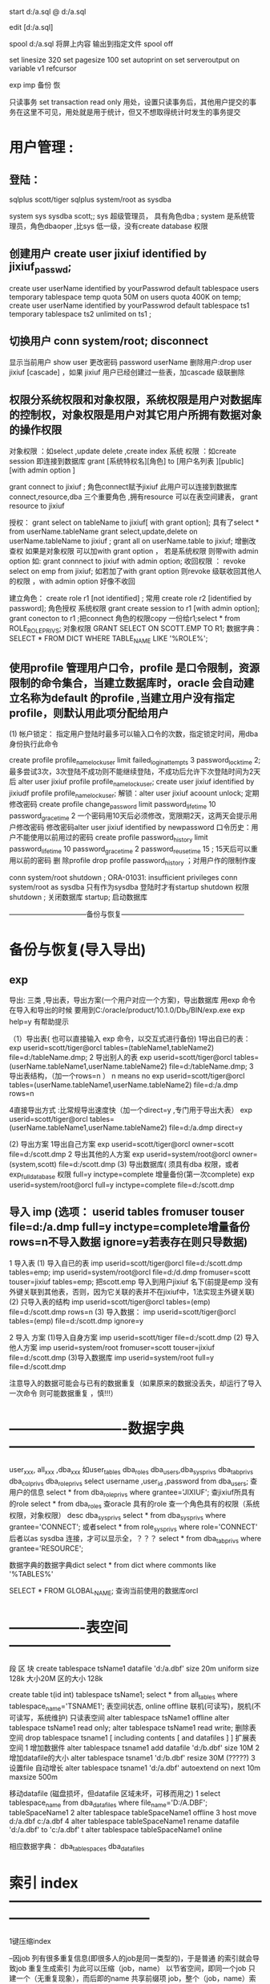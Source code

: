 start d:/a.sql
@    d:/a.sql

edit [d:/a.sql]

spool d:/a.sql 将屏上内容 输出到指定文件
spool off


set linesize 320
set pagesize 100
set autoprint on
set serveroutput on
variable v1 refcursor 

exp imp 备份 恢


只读事务
 set transaction read only
 用处，设置只读事务后，其他用户提交的事务在这里不可见，用处就是用于统计，但又不想取得统计时发生的事务提交

* 用户管理 :
**    登陆：
    sqlplus scott/tiger
    sqlplus system/root as sysdba

system sys sysdba scott;; sys 超级管理员， 具有角色dba ; system 是系统管理员，角色dbaoper ,比sys 低一级，没有create database 权限

** 创建用户 create user jixiuf identified by jixiuf_passwd;
create user userName identified by yourPasswrod default tablespace users temporary tablespace temp quota 50M on users  quota 400K on temp;
create user userName identified by yourPasswrod default tablespace ts1  temporary tablespace ts2  unlimited on ts1 ;

** 切换用户 conn system/root;  disconnect
显示当前用户 show user
更改密码 password userName
删除用户:drop   user jixiuf [cascade] ，如果 jixiuf 用户已经创建过一些表，加cascade 级联删除

** 权限分系统权限和对象权限，系统权限是用户对数据库的控制权，对象权限是用户对其它用户所拥有数据对象的操作权限
对象权限 ：如select ,update delete ,create index
系统 权限 ：如create session 即连接到数据库
grant [系统特权名][角色]  to [用户名列表 ][public] [with admin option ]


grant connect to jixiuf ; 角色connect赋予jixiuf  此用户可以连接到数据库 connect,resource,dba 三个重要角色 ,拥有resource 可以在表空间建表， grant resource to jixiuf

授权：
grant select on tableName to jixiuf[ with grant option];  具有了select * from userName.tableName 
grant select,update,delete on userName.tableName to jixiuf ;
grant all on userName.table to jixiuf; 增删改查权
如果是对象权限 可以加with grant option ，
若是系统权限  则带with admin option 如:
grant connnect to jixiuf with admin option;
收回权限 ：
revoke  select on emp from jixiuf;
如若加了with grant option 则revoke 级联收回其他人的权限 ，with admin option 好像不收回

建立角色：
    create role r1 [not identified] ;  常用
    create role r2 [identified by password];
角色授权
     系统权限
        grant create session to r1 [with admin option];
        grant conecton to r1 ;把connect 角色的权限copy 一份给r1;select * from  ROLE_ROLE_PRIVS;
    对象权限
        GRANT SELECT ON SCOTT.EMP TO R1;
数据字典：        SELECT * FROM DICT WHERE TABLE_NAME LIKE '%ROLE%';

     

 
** 使用profile 管理用户口令，profile 是口令限制，资源限制的命令集合，当建立数据库时，oracle 会自动建立名称为default 的profile ,当建立用户没有指定profile，则默认用此项分配给用户
  (1) 帐户锁定：
  指定用户登陆时最多可以输入口令的次数，指定锁定时间，用dba 身份执行此命令

  create profile profile_name_lock_user limit failed_login_attempts 3 password_lock_time 2;
  最多尝试3次，3次登陆不成功则不能继续登陆，不成功后允许下次登陆时间为2天后
  alter user jixiuf profile  profile_name_lock_user;
  create user jixiuf identified by jixiudf profile profile_name_lock_user;
  解锁：alter user jixiuf acoount unlock;
  定期修改密码
  create profile change_password limit password_life_time 10 password_grace_time 2
  一个密码用10天后必须修改，宽限期2天，这两天会提示用户修改密码
修改密码alter user jixiuf identified by newpassword 
  口令历史：用户不能使用以前用过的密码
  create profile password_history limit password_life_time 10 password_grace_time 2 password_reuse_time 15 ; 15天后可以重用以前的密码
  删 除profile
  drop profile password_history ；对用户作的限制作废

  conn system/root
  shutdown ;
      ORA-01031: insufficient privileges
conn system/root as sysdba 只有作为sysdba 登陆时才有startup shutdown  权限
shutdown ; 关闭数据库
startup; 启动数据库

 ---------------------------------备份与恢复-----------------------------------------------------
* 备份与恢复(导入导出)
** exp  
    导出: 三类 ,导出表，导出方案(一个用户对应一个方案)，导出数据库 用exp 命令
    在导入和导出的时候 要用到C:/oracle/product/10.1.0/Db_1/BIN/exp.exe
    exp help=y 有帮助提示
   
    （1）导出表( 也可以直接输入 exp 命令，以交互式进行备份)
         1导出自已的表：
             exp userid=scott/tiger@orcl  tables=(tableName1,tableName2) file=d:/tableName.dmp;
         2 导出别人的表
              exp userid=scott/tiger@orcl  tables=(userName.tableName1,userName.tableName2) file=d:/tableName.dmp;
         3 导出表结构，（加一个rows=n  ） n means no
              exp userid=scott/tiger@orcl  tables=(userName.tableName1,userName.tableName2) file=d:/a.dmp rows=n

         4直接导出方式 :比常规导出速度快（加一个direct=y ,专门用于导出大表）
              exp userid=scott/tiger@orcl  tables=(userName.tableName1,userName.tableName2) file=d:/a.dmp direct=y


    (2) 导出方案
        1导出自己方案
                exp userid=scott/tiger@orcl owner=scott file=d:/scott.dmp
        2 导出其他的人方案
                exp userid=system/root@orcl owner=(system,scott) file=d:/scott.dmp
    (3) 导出数据库( 须具有dba 权限，或者exp_full_database 权限  full=y inctype=complete 增量备份(第一次complete)
                exp userid=system/root@orcl  full=y inctype=complete file=d:/scott.dmp
       



**    导入 imp  (选项： userid tables fromuser touser file=d:/a.dmp full=y inctype=complete增量备份  rows=n不导入数据  ignore=y若表存在则只导数据)
    1 导入表
         (1) 导入自已的表
               imp userid=scott/tiger@orcl file=d:/scott.dmp tables=emp;
               imp  userid=system/root@orcl file=d:/d.dmp fromuser=scott touser=jixiuf tables=emp;
            把scott.emp 导入到用户jixiuf 名下(前提是emp 没有外键关联到其他表，否则，因为它关联的表并不在jixiuf中，1法实现主外键关联)
        (2) 只导入表的结构
             imp userid=scott/tiger@orcl tables=(emp) file=d:/scott.dmp rows=n
         (3) 导入数据：
             imp userid=scott/tiger@orcl tables=(emp) file=d:/scott.dmp  ignore=y

     2 导入 方案
        (1)导入自身方案
            imp userid=scott/tiger  file=d:/scott.dmp
        (2) 导入他人方案
             imp userid=system/root fromuser=scott touser=jixiuf  file=d:/scott.dmp
        (3)导入数据库
             imp userid=system/root full=y file=d:/scott.dmp
         
             
             注意导入的数据可能会与已有的数据重复（如果原来的数据没丢失，却运行了导入一次命令 则可能数据重复 ，慎!!!）
* -------------------------数据字典-----------------------------------------------------
user_xxx, all_xxx ,dba_xxx 如user_tables  dba_roles
dba_users,dba_sys_privs dba_tab_privs dba_col_privs dba_role_privs
select username ,user_id ,password from dba_users; 查用户的信息
select * from dba_role_privs where grantee='JIXIUF'; 查jixiuf所具有的role
select * from dba_roles 查oracle 具有的role
查一个角色具有的权限（系统权限，对象权限）
desc dba_sys_privs
  select * from dba_sys_privs where grantee='CONNECT'; 或者select * from  role_sys_privs where role='CONNECT'  后者以as sysdba 连接，才可以显示全，？？？
  select * from dba_tab_privs where grantee='RESOURCE';

  数据字典的数据字典dict
select * from dict where commonts like '%TABLES%'


SELECT * FROM GLOBAL_NAME; 查询当前使用的数据库orcl

* ----------------表空间-----------------------------------
段 区 块
create tablespace tsName1 datafile 'd:/a.dbf' size 20m uniform  size 128k  大小20M  区的大小 128k

create table t(id int) tablespace tsName1;
select * from all_tables where tablespace_name='TSNAME1';
表空间状态, online offline 联机(可读写)，脱机(不可读写，系统维护) 只读表空间
alter tablespace tsName1 offline
alter tablespace tsName1  read only;
alter tablespace tsName1  read write;
删除表空间
drop tablespace tsname1 [ including contents [  and datafiles ] ]
扩展表空间
  1 增加数据件
    alter tablespace tsname1 add datafile 'd:/b.dbf' size 10M
  2  增加datafile的大小
    alter tablespace tsname1   'd:/b.dbf' resize 30M (?????)
  3  设置file 自动增长
alter tablespace tsname1  'd:/a.dbf' autoextend on next 10m maxsize 500m
  
移动datafile  (磁盘损坏，但datafile 区域未坏，可移而用之)
    1 select tablespace_name from dba_data_files where file_name='D:/A.DBF';
            tableSpaceName1
    2 alter tablespace tableSpaceName1 offline
    3 host move d:/a.dbf c:/a.dbf
    4 alter tablespace tableSpaceName1 rename datafile 'd:/a.dbf' to 'c:/a.dbf'
    t alter tablespace tableSpaceName1 online

    相应数据字典：
    dba_tablespaces  dba_data_files

* 索引 index ------------------------------------------------------------------------------------
 
1键压缩index
 
--因job 列有很多重复信息(即很多人的job是同一类型的)，于是普通 的索引就会导致job 重复生成索引
为此可以压缩（job，name） 以节省空间，即同一个job 只建一个（无重复现象），而后即的name 共享前缀项 job，整个（job，name）索引可以节省 compress 表示压缩，而1表示压缩（job,name）第一项，即job项
create index idxemp on emp(job,ename) compress 1 ;

2 分区索引（索引存储在不同的分区）
     据表是否分区，分为
   2.1 本地索引 (本地前缀索引，本地无前缀索引)
    2.2全局索引(基于整个表建索引)


簇cluster--------------------------------------------------------------------
 
有公共列的两个或多个表的集合（存储两个表的重复列）减少io节省空间，插入数据慢
簇表中的数据存储在公共数据块中(如有主外键关系的表)
簇键：簇中的唯一标识符，用于获取行
先建簇，后建组成簇的表
-- 公共字段可以不只一个
create cluster class_cluster (classNo number) tablespace users;
为簇建索引
create index cluster_index_class on cluster class_cluster;
--表示classes 表的classNo_字段存储到class_cluster 中
create table classes (classNo_ number ,className varchar2(22)) cluster class_cluster(classNo_);
create table student (studentName varchar2(22),studentNo number, classNo number) cluster class_cluster (classNo);

以上两个表的classNo classNo_ 其实都是class_cluster 的


 ---------------------------------------------------------------------------------------------
添加字段
alter table student add (desc_ varchar2(20));

 修改字段长度:
 alter table student modify (description_ varchar2(300));

 删 除一个字段
 alter table student drop column col_name;

 修改表名 ;
 rename studnt to stu;

 修改日期格式
 alter session set nls_date_format='yyyy-mm-dd';

 添加 空值
 insert into stud values (1,null);

 更新
 update student set sex='nu',name=''  where xh='';
 删 除
 delete from student
 drop table student
 truncate table student ,不写日志
 alter table emp add constraint pk_p1 primary key (id);
 alter table emp drop constraint pk_p1 ;
 
回滚
savepoint a;
delete from studnet ;
rollback to a;

字符合并两个竖线
select '姓名：'||name from emp;

字符函数
lower() upper() substr(str,pos,len) replace(str,oldStr,newStr)
     null-->default 如果comm 为null 则以0为默认值
     select nvl(comm,0) from emp;  

日期函数 ：
select current_date,sysdate from dual;
select * from emp where sysdate>add_months(hiredate,8) 查八个月以前的员工入职的
select sysdate-hiredate as 入职天数 from emp;
当月 最后一天
select hiredate,last_day(hiredate) from emp;
select to_char(hiredate,'yyyy-mm-dd hh24:mi:ss') from emp;   
update emp set hiredate=to_date('1988-09-09', 'yyyy-mm-dd');

当前使用的数据库名：
select sys_context('USERENV','db_name') FROM DUAL;
当前使用的语言
select sys_context('USERENV','language') from dual;
select sys_context('USERENV','session_user') from dual;
select sys_context('USERENV','current_schema') from dual;
   
-----------------------------------------------------------------------------------------



*  ------------------------------ps/sql-----------------------------------------------

procedure ---------------------------------------------------------------------------
可以用desc 查一个procedure
desc sp_pro1;
可以在procedure 中使用return ，结束此procedure
user_source 表中有更详细的信息
select text from user_source where name='SP_PRO1';


pl/sql 以块为单位
-----------------------------
--注意，procedure 的名称是sp_pro1 如果有参数，则声明 如同
--create  or replace procedure sp_pro1(name varchar2) is
--无参数时加上括号好像编译不通过
create  or replace procedure sp_pro1 is
--此处不需要 declare 关键字
   v_var_name varchar2(255); 
begin
   insert into scott.t values (1);
end ;
--注意end 后的分号
/
--输入斜杠完成

--调用 call sp_pro1() ;或者 exec sp_pro1()

------------------------------------
set serveroutput on
begin
  dbms_output.put_line('hello');
end;
/
----------------------------------
块

set serveroutput on
declare
       v_ename varchar2(5);
       v_empno varchar2(5);
begin
       select ename, empno into v_ename ,v_empno from emp where empno=&no;
       dbms_output.put_line('对应的'||v_empno||'的 用户名：'|| v_ename);

exception
      when
           no_data_found
      then
           dbms_output.put_line('对应数据未找到');
   
end;
/
------------------------------------------------------------
可以在一个procedure 中调用另一个procedure 如:
procedure sp_getSal(p_ename in  varchar2,p_returnSal out  number) is
 begin
    select sal into p_returnSal from emp where ename=p_ename;
 end;



  create or replace procedure call_sp_getSal is
  v_ename emp.ename%type:='SCOTT';
 v_returnSal emp.sal%type;
 BEGIN
 --此处调用了sp_getSal过程
 sp_getSal(v_ename,v_returnSal);
   dbms_output.put_line(v_returnSal);
   end;
   /
 

   call call_sp_getSal();
-------------java 调procedure-----------------

--据用户名去修改工资
create or replace procedure sp_updateSalDependOnEname(p_ename varchar2,p_newSal number) is
begin
    update emp set sal=p_newSal where ename=p_ename;
end;
/

import java.sql.CallableStatement;
import java.sql.Connection;
import java.sql.DriverManager;
//首先要在oracle 中运行下面的代码，创建sp_updateSalDependOnEname存储过程
//java 调oracle 存储过程
//// --据用户名去修改工资
//--据用户名去修改工资
//create or replace procedure sp_updateSalDependOnEname(p_ename varchar2,p_newSal number) is
//begin
//    update emp set sal=p_newSal where ename=p_ename;
//end;
///
public class OracleJDBCTest {

    public static void main(String[] args) throws Exception {
        Class.forName("oracle.jdbc.driver.OracleDriver").newInstance();
        Connection conn = DriverManager
                .getConnection("jdbc:oracle:thin:@127.0.0.1:1521:ORCL","scott","tiger");
        CallableStatement stmt = conn
                .prepareCall("{call sp_updateSalDependOnEname(?,?) }");
        stmt.setString(1, "SCOTT");
        stmt.setInt(2, 300);
        stmt.execute();
        stmt.close();

    }

}
有返回值的存储过程 ---------------------------------------------------------------------
 --注意关键字 in out ，参数中  默认为in 有( in  ,out ,in out 三种模式，最后一种表示这个参数可以往里传一个值 ，并且 返回值 也可以放到这个参数里面，从而实现传入传出只用一个参数就可以实现)
//传入用户名，返回其工资到p_returnSal 参数中
  create or replace procedure sp_getSal(p_ename in  varchar2,p_returnSal  out  number) is
 begin
    select sal into p_returnSal from emp where ename=p_ename;
 end;
 /


    public static void main(String[] args) throws Exception {
        Class.forName("oracle.jdbc.driver.OracleDriver").newInstance();
        Connection conn = DriverManager.getConnection(
                "jdbc:oracle:thin:@127.0.0.1:1521:ORCL", "scott", "tiger");
        CallableStatement stmt = conn.prepareCall("{call sp_getSal(?,?) }");
        stmt.setString(1, "SCOTT");
        stmt.registerOutParameter(2, oracle.jdbc.OracleTypes.NUMBER);
        stmt.execute();
        int sal = stmt.getInt(2);
        System.out.println("scott的工资：" + sal);
        stmt.close();

    }
 --------------------------------------------------------------------
 有返回值 的procedure ，且返回的是一个结果集，而不是一个值 ，
 需要 用到package ,package 中一个个游标变量类型
 create or replace package pack_return is
   type emp_cursor is ref cursor;
   end;
   /
 create or replace procedure sp_getEmps(p_deptno number, p_cursor out pack_return.emp_cursor) is
 begin
       open p_cursor for select * from emp where deptno=p_deptno;
 end ;
/
public static void main(String[] args) throws Exception {
        Class.forName("oracle.jdbc.driver.OracleDriver").newInstance();
        Connection conn = DriverManager.getConnection(
                "jdbc:oracle:thin:@127.0.0.1:1521:ORCL", "scott", "tiger");
        CallableStatement stmt = conn.prepareCall("{call sp_getEmps(?,?) }");
        stmt.setInt(1, 20);
        stmt.registerOutParameter(2, oracle.jdbc.OracleTypes.CURSOR);
        stmt.execute();
        ResultSet rs = (ResultSet) stmt.getObject(2);

        System.out.println("属于20号部门的员工有");
        while (rs.next()) {
            String name = rs.getString("ename");
            int sal = rs.getInt("sal");
            Date hireDate = rs.getDate("hiredate");
            System.out.println("姓名：" + name + "工资：" + sal + "上岗日期" + hireDate);

        }

        stmt.close();

    }

 
过程调用中的事务处理 pragma autonomous_transaction自主事务处理   ------------------------------------------------------------------------------
create or replace procedure initDataForTestTranasction is
begin
      delete from dept where deptno in (55,66);
      insert into dept values (55,'init' ,'test');
      insert into dept values (66,'init66' ,'test');
      COMMIT;
end;
/
 create or replace  procedure p3 is
 begin
    update dept set dname='p3' where deptno=55;
    --注意这条回滚语句，测试在p4() 中调用p3()  它回滚到何处
 rollback ;
 end;
 /

 create or replace procedure p4 is
   v_dname dept.dname%type;
 begin
      initDataForTestTranasction();--初始化测试数据
     update dept set  dname='p4' where deptno=66 ;
     p3();


--测试
     select dname into v_dname from dept  where deptno=55;
     dbms_output.put_line( ' 内层事务语句结果  55.dname='|| v_dname);
     select dname into v_dname from dept  where deptno=66;
     dbms_output.put_line( '外层语句结果      66.dname='|| v_dname);

     dbms_output.put_line( '如果66.dname=init66没变,则，内层p3() 里的事务语句也回滚了外层p4的语句');
     dbms_output.put_line( '如果 66.dname=p4 ,则p3()内的回滚语句未影响外层的语句');

 end;
/
 call p4();
为了保证过程p3 的回滚语句只影响过程p3本身，可以利用自主事务处理  pragma autonomous_transaction
表示 p4中调用p3()  会启动一个新事务, 因为开启了一个新事务，所以需要在过程串有显式的事务提交或回滚

  create or replace  procedure p3 is
   pragma autonomous_transaction;
 begin
    update dept set dname='p3' where deptno=55;
 rollback ;
 end;
 /
 再次调用call p4();    p3()内的回滚语句，未影响到p4的语句，
 
 
这种解决方案，有一个问题，即死锁，即外层事务，与内层事务处理的是同一行数据，则会出现死锁(如果处理的不是同一条数据，则不会死锁)
机理  1外层事务暂停
              2 开启内层事务
                  |
                  |
                 /|/
              3 关闭内层事务
     4 重启外层事务进行处理
     5关闭外层事务，
1处会锁定一些数据(因为外层事务还未提交)，而如果2，3 之间处理的数据是1锁定的，则会出现死锁
测试死锁
  create or replace procedure p5 is
   v_dname dept.dname%type;
 begin
      initDataForTestTranasction();--初始化测试数据
     --update dept set  dname='p4' where deptno=66 ;
     --把此处改为55 ，即外层p4()处理数据55 ，内层p3()也处理相同的行，则会死锁
     update dept set  dname='p4' where deptno=55 ;
     p3();

     --测试
     select dname into v_dname from dept  where deptno=55;
     dbms_output.put_line( ' 内层事务语句结果  55.dname='|| v_dname);
     select dname into v_dname from dept  where deptno=66;
     dbms_output.put_line( '外层语句结果      66.dname='|| v_dname);

     dbms_output.put_line( '如果66.dname=init66没变,则，内层p3() 里的事务语句也回滚了外层p4的语句');
     dbms_output.put_line( '如果 66.dname=p4 ,则p3()内的回滚语句未影响外层的语句');
 end;
/
 call p5();-- 测试死锁


个人感觉，如果要有事务的回滚最好设置回滚点,并且显式提交或回滚

如p3改为如下所示，则call p5();也不会出现死锁(因为有明确的回滚到何处的语句)

   create or replace  procedure p3 is
 begin
  savepoint a;
    update dept set dname='p3' where deptno=55;
 rollback  to a ;
 end;
 /







可以在一个过程中调用另一个过程，从而实现过程 的重用
--------------------------------------

-----------------function----------------------------------------------------------------
------------------------------ 参数也可以是 out的但不多用( in , out ,in out )，因有return -----------------------------------------------------------
--输入雇员姓名，返回雇员年薪
create or replace function  fun_getSal(p_ename varchar2)
    return number is  yearSal number(7,2);
    begin
        select sal*12+nvl(comm,0)*12 into yearSal from emp where ename=p_ename;
        return yearSal;
    end;

--------------    调用 --

    --声明 全局变量 用于存储fun_getSal() 的返回值
    var v number
             --调用  注意变量v  前的冒号，表示v 全局变量
    call fun_getSal('SCOTT') into :v ;
            --打印结果
    print v;
    ---------------java 调用
        import java.sql.Connection;
        import java.sql.DriverManager;
        import java.sql.PreparedStatement;
        import java.sql.ResultSet;
        public class OracleFunctionTest {
            public static void main(String[] args) throws Exception {
                Class.forName("oracle.jdbc.driver.OracleDriver").newInstance();
                Connection conn = DriverManager.getConnection(
                        "jdbc:oracle:thin:@127.0.0.1:1521:ORCL", "scott", "tiger");
                PreparedStatement stmt = conn.prepareStatement("select fun_getSal(?) from dual");
                stmt.setString(1, "SCOTT");
                ResultSet rs = stmt.executeQuery();
                rs.next();
                int yearSal = rs.getInt(1);
                stmt.close();
                System.out.println("scott 的年薪" + yearSal);
            }

        }
           

-----------包------------------------------------------------------------------------------
----------------------------------------------------------------------------------------
--逻辑上组合procedure function  及其他数据对象
create or replace package pack_test is
      procedure sp_updateSalDependOnEname(p_ename varchar2,p_newSal number);
      function fun_getSal(p_ename varchar2) return number;
end ;


---------------------------------------
--给包实现包体， (先建包头，再建包体)
create or replace package body pack_test is
    procedure sp_updateSalDependOnEname(p_ename varchar2,p_newSal number)
         is
            begin
                update emp set sal=p_newSal where ename=p_ename;
                dbms_output.put_line('------jixiuf数据已更新---');
            end;

     function  fun_getSal(p_ename varchar2) return number
         is
                yearSal number(7,2);
            begin
                select sal*12+nvl(comm,0)*12 into yearSal from emp where ename=p_ename;
                return yearSal;
            end;

end;
/

调用 call  pack_test.sp_updateSalDependOnEname('SCOTT',1);

一些内置包:
1 ,dbms_output 包的过程
   enable ,disable ,put ,put_line,new_line,get_line,get_lines

   begin
     dbms_output.put('1111111');--只是把它和到缓冲区，输不出来，要用put_line
     dbms_output.put_line('22222'); --这样会把缓冲区的111111,与22222一起输出
   end;
   dbms_lob.--------------------------------------------------------------------------------
2dbms_lob 操作大型对象  (普通用户对其没有操作权限,要用system )
       apend ,compare copy erase fileclose fileexists filegetname getlength
       
       conn system/root ;
      1  create table downFileList(
               id number primary key,
               name varchar2(40) not null,--文件名
               filelocation bfile, /*文件存放位置 binary file lob */
               description clob   /*文件描述*/
               );
       2注册目录
          create or replace directory filedir1 as 'c:/filedir_for_oracle';
           --create or replace directory  目录名 as '本地或网络目录名';
            --格式 '//服务器名/目录名'
       3  插入数据
       注意函数 bfilename(param1,param2)  ,param1 是上述创建的directory:filedir1 , 第二个参数是文件名  也就是c:/filedir_for_oracle/oracle教程.txt
          insert into downFileList values (1001,'orcle教程',bfilename( upper('filedir1'),'oracle教程.txt'  ),'abcdefg巨量字符，描述此书abc');

          4  select id ,name ,description from downFilelist ;
          实际c:/filedir_for_oracle/oracle教程.txt 并不存在，bfile 类型只是一个指向作用，标记


     5 dbms_lob 的使用
       5.1 read (p1,p2,p3 ,p_out_4);

               declare
                 v_tmpDesc clob;
                 v_start number:=1;
                 v_length number:=5;--读5个字符
                 v_out_desc varchar2(100);
               begin
               savepoint a;
               select description into v_tmpDesc from downFileList where id=1001;
                --从v_tmpDesc 中读取v_length个字符，从v_start 位置开始读，放到v_out_desc中
                dbms_lob.read(v_tmpDesc,v_length,v_start,v_out_desc);
                dbms_output.put_line('截取的字符：'||v_out_desc);
                     
                commit ;
               end;

        5.2 getlength;
                declare
                         v_tmpDesc clob;
                v_length number;
                begin
                       select description into v_tmpDesc from downFileList where id=1001;
                       v_length:=dbms_lob.getlength(v_tmpDesc);
                       dbms_output.put_line('大型对象description 字符的长度'||v_length);
                end;
        5.3 write
             declare
                 v_tmpDesc clob;
                 v_length number:=5;
                 v_newStr varchar2(255):='新的内容哈abce';
             begin
                       select description into v_tmpDesc from downFileList where id=1001 for update;
                       dbms_output.put_line('old: '||v_tmpDesc);
                       --注意新添加的内容
                       --修改v_tmpDesc的内容 ，修改的位置为1~1+length(v_newStr), 修改后的内容为v_newStr
                       --但是不明白的是修改的是v_tmpDesc ,为什么数据库中的内容会跟着变，难道是引用,或者是因为for update 的使用
                       dbms_lob.write(v_tmpDesc,length(v_newStr),1,v_newStr);
                       dbms_output.put_line('new: '||v_tmpDesc);
                       commit;
                  
             end;
             /
         5.4 append(dest_lob,appended_newStr);
                  declare
                     v_tmpDesc clob;
                     v_length number:=5;
                     v_newStr varchar2(255):='append新的内容哈abce';
                 begin
                           select description into v_tmpDesc from downFileList where id=1001 for update;
                           dbms_output.put_line('old: '||v_tmpDesc);
                           --注意新添加的内容
                           dbms_lob.append(v_tmpDesc,v_newStr);
                           dbms_output.put_line('new: '||v_tmpDesc);
                           commit;
                 end;
                 /
          5.5 erase(clob,length,startPos) ,删除
          5.6  copy (dest_lob,src_lob,length,destStartPos,srcStartPos)   
                copy('abcedef','ABCDEFG' ,3,2,1)

                      declare
                      dest clob:='abcde';
                      src clob:='ABCDE';
                     v_length number:=3;
                 begin
                           dbms_output.put_line('old: '||dest);
                                 dbms_lob.copy(dest,src,v_length,2,1);
                           dbms_output.put_line('new: '||dest);
                           commit;
                 end;
                 /

            5.7 对文件的操作 BFILE   (dba_directories)
                fileclose fileexists filegetname getlength
         --测试文件是否存在
         select  id,name, dbms_lob.fileExists(fileLocation) from downfileList;
         
         declare
          v_bfile bfile;
          v_exists number(1);--文件是否存在
          v_isOpen number(1);--文件是否打开
          v_outputLength number:=5;--输出字符的长度
          v_start number:=1;--从第几个字符开始输出
          v_dirAlias varchar(20);--目录
          v_fileName varchar2(30);
          v_outputStr long ;
         begin
                select filelocation into v_bfile from downfilelist where id=1001;
                --获得文件名，放到v_fileName ,目录名放到v_dirAlias

                dbms_lob.fileGetName(v_bfile,v_dirAlias,v_fileName);
                --测试文件是否存在
                 v_exists:=dbms_lob.fileExists(v_bfile);
                 if v_exists=1 then
                         dbms_output.put_line('文件'||v_fileName||'存在');
                 else
                         dbms_output.put_line('文件'||v_fileName||'不存在，请在'||v_dirAlias||'所指目录下创建此文件');
                         goto end_flag;
                 end if ;

                 --打开文件
                 v_isOpen :=dbms_lob.fileIsOpen(v_bfile);
                     if v_isOpen=1 then
                         dbms_output.put_line('文件'||v_fileName||'已打开');
                 else
                         dbms_output.put_line('文件未打开,正在打开文件...');
                         dbms_lob.fileOpen(v_bfile);

                 end if ;
         --输出字符
          dbms_lob.read(v_bfile,v_outputLength,v_start,v_outputStr);
          dbms_output.put_line('输出的长度为'||v_outputLength||'内容为：'||v_outputStr);
     

         --关闭文件
        dbms_lob.fileclose(v_bfile);
          dbms_output.put_line('打完收工,正在关闭文件...');

                 <<end_flag>>
                 null;
         end;



         




----------------------------------------------------------------------------------------
* 触发器 user_triggers------------------------------------------------------------------------------

1   三部分
    1 触发事件
    2可选的触发器约束条件
    3触发器动作
2  可以创建如下语句所触发的trigger
   1 DML语句（insert update delete）
   2 ddl     (create alter drop)
   3 数据库操作（serverError ,logon ,logoff ,startup ,shutdown）
3可创建触发器的对象 table view 用户模式，数据库实例
4 触发器类型
  dml 触发器 系统触发器，替代触发器(instead of )
5 执行DML语句的顺序
    1 执行before 语句级的
    2 对于 受语句影响的每一行，执行DML
    3 执行after语句级的触发器
6 两个特殊值 ：new 新值，old旧值   可以通过new old 两个对象取得更改前后的数据
7 触发器谓词
   1 inserting updating deleting


二 创建DML trigger
   create or replace trigger triggerName
   before|after     insert|delete|update  of 列名
    on tableName [for each row]
    when 条件
    pl/sql块
--for each row 表示 是行级触发器（每一行都会引起触发）,否则默认表级触发器(更新多条数据只触发一次，)



 1 before trigger
 
 create or replace trigger tg_test1 
  before insert   on dept 
  begin
  dbms_output.put_line('哈哈before insert trigger 被触发了 ');
  end;

2 行级触发器 表级触发器
 create or replace trigger tg_test1 
  after update   on dept  for each row
  begin
  dbms_output.put_line('哈哈 after update  trigge 被 触发了,且是行级触发器 ');
  end;

  update dept set dname=dname||'aaa' ;

  3 new old  (for each row 情况下才有这两个对象)
 create or replace trigger tg_test1 
    before insert   on dept   for each row
  begin
      dbms_output.put_line('哈哈before insert trigger 被触发了 ,取得新插入的数据');
      dbms_output.put_line(:new.deptno);
      dbms_output.put_line(:new.dname);
      dbms_output.put_line(:new.loc);
  end;

  insert into dept values (22,'成龙' ,'香港');

  4 when 特定条件下触发

     create or replace trigger tg_test1 
    after delete   on dept   for each row
    when (old.deptno=22) --注意when 里面的old ,new 不带冒号
  begin
      dbms_output.put_line('哈哈before insert trigger 被触发了 ,取得被删的数据');
      dbms_output.put_line(:old.dname||:old.deptno);

  end;

   delete from dept where deptno=22;

5 谓词inserting updating deleting


     create or replace trigger tg_test1 
     --注意这里，混合触发器
            before insert or update or delete 
     on dept   for each row
  begin
         if inserting then
                 dbms_output.put_line('此次为insert 触发');
         elsif updating then
                 dbms_output.put_line('此次为update 触发');
         elsif deleting then
                  dbms_output.put_line('此次为delete触发');
         end if ;

  end;

  insert into dept values (44,'','');
  update  dept set ename='aa' where deptno=44;
  delete from dept where deptno=44;

  6 instead of 触发器（不能作用在表上，可以在视图上）
  如果视图是多个表连接而成，故其不能插入数据，可以通过 此trigger 对其相应的表插入数据，实现视图的插入操作

  --向dept 中    insert 如果deptno 不存在则插入，若已存在则更新
  create or replace trigger instead_of_test
    instead of insert on dept_view
 
     for each row
 declare
         v_count number;
begin
 select count(*) into v_count from dept where deptno=:new.deptno;
        if v_count=0 then
            insert into dept values (:new.deptno,:new.dname,:new.loc);
        elsif v_count=1 then
            update dept set dname=:new.dname,loc=:new.loc where deptno=:new.deptno;
       end if ;
end;
/
insert into dept_view values (10, 'a','b');--如已有
insert into dept_view values (99, '99a','99b');--

7变异表
 如果一个表进行了insert update delete 等使表发生变化的语句 ，则不能在触发器里使用count(*) sum 等统计语句 ，因为表发生了变化 ，称为变异表
 create or replace trigger tg_change
 after delete on emp
 for each row
 declare
 v_count number;
 begin
    dbms_output.put_line('因为是after delete ,执行count(*)统计操作是在delete 之后，即在一张变异表上操作，必然有错');
    select count(*) into v_count from emp ;
 end;
 delete from emp where empno=7902;

 8维护trigger
 如果执行某项操作不想触发trigger  可暂时禁用之
 alter trigger tg_test1 disable;
 alter trigger tg_test1 enable;
 drop trigger tg_test1;

------------------------------------------------------------------------------------
* 变量类型------------------------------------------------------------------------------

 1 标量（普通变量），2 record（结构体） ,3 集合（数组,map 等）


1 标量（scalar）-常用类型
            varName  [constant] datatype [not null] :=[default exp]
            v_userName varchar2(255) :='defaultName';
     %TYPE  类型 (一种根据从数据库中相应字段类型而变的标量)
           使用例 子：
            create or replace procedure sp_updateSalDependOnEname is
                   v_ename varchar2(25) :='defaultName';
                    --v_empno 类型就是表emp 的empno 的类型
                   v_empno  emp.empno%TYPE;
             begin
                  update emp set ename='scott' where rownum=1;
                  select empno into v_empno from emp where rownum=1;
                    dbms_output.put_line('v_ename:'||v_ename ||'  empno:'||v_empno);
            end;

2 记录record（复合类型） 类似于C中的结构体 ,表中的一行

       定义 记录类型  type_emp; 现在type_emp 地位等同于varchar2 number
      type type_emp is record ( v_name emp.ename%type ,v_no emp.empno%type);


         declare
          type type_emp is record ( v_name emp.ename%type ,v_no emp.empno%type);
         emp_instance type_emp ;
         begin
         select ename,empno into emp_instance from emp where rownum=1;
         dbms_output.put_line('用户名：'||emp_instance.v_name||'用户编号：'||emp_instance.v_no);
        end;
        /
    2.1 %rowtype  一类特殊的record, 数据类型为一张表的结构
    declare
    --表示tbl_type 为一个结构如同表emp 结构的一个record
       tbl_type emp%rowtype;
       begin
       -- 只能存储一条记录
         select * into tbl_type from emp where rownum=1;
          dbms_output.put_line(tbl_type.ename||tbl_type.empno);
       end;



     dept_info dept%ROWTYPE;
      INSERT INTO dept VALUES ;
      UPDATE dept SET ROW = dept_info WHERE deptno = 30;
      --returning 子句，
    UPDATE employees SET salary = salary * 1.1 WHERE employee_id = emp_id
          RETURNING last_name, salary INTO emp_info;
     
      

3 集合 
         1  Nested Tables 嵌套表 （数组）
                TYPE type_name IS TABLE OF element_type [NOT NULL];
        2  Varrays  可变数组(有上限)
                 type varray_instance_type  is varray (100) of number [not null] ;
        3   Associative Arrays （类似map ）  关联数组 (定义比nested table 多一个index语句 )
                  TYPE type_name IS TABLE OF element_type [NOT NULL]  INDEX BY [PLS_INTEGER | BINARY_INTEGER | VARCHAR2(size_limit)];
                 --index by binary_integer 表示 数组 的下标以整数表示
                type table_type  is table of varchar2(255) index by binary_integer; --这种像数组，table_type(0) ,table_type(1) ....
                TYPE table_type IS TABLE OF NUMBER INDEX BY VARCHAR2(64); --这种才像map，  table_type('land') := 100000;


                CREATE TYPE ProjectList AS VARRAY(50) OF VARCHAR2(16);--此种语法，会在数据库中存储， user_types  中可查到
                type projectlist is varray(50) of varchar2(16) ;     --此种语法用于编程，声明一种类型，程序结束就不存在了
 
                 集合 类型，有一些属性(好象集合类型都有)COUNT (数组长度)，,first(表中第一行的索引)  last
                   函数     DELETE（删除一个元素）  因为varray 不允许操作单个元素，故无此法，只能操作整个数组
                                  三种用法
                                   1 delete(i); 删除第i条记录()
                                   2  delete (i,j) 删除从第i到j条记录
                                   3  delete  删除整个表
                            exists (若指定的元素存在则为true)  ,
                                 用法  exists(i) 第i条记录是否存在
                            next ,
                                  用法 next(i)    返回第index=i 的下一个元素的下标(元素可能不连续存放,所以未必next(i)==i+1)，    但是当i为最后一条数据时，next(i)=null  ,可以据此判断是否遍历完了
                            prior()  与next 相反，逆向遍历
                            trim();   减少集合长度
                            extend(); 扩展 集合长度，
                                  EXTEND appends one null element to a collection.
                                  EXTEND(n) appends n null elements to a collection.
                                  EXTEND(n,i) appends n copies of the ith element to a collection.

     与集合操作有关的 sql  语句 
      bulk collect into  语句  (在动态sql部分有bulk collect into 语句更详细 的使用方法 如forall )
         

3.1   Nested Tables 嵌套表(类似数组) -------------------------------------------------------------------         
type table_type_emp_ename  is table of emp.ename%type ;
create or replace type  table_type_emp_ename is table of varchar2(255);

        实例：
        1--创建基类型 对象，相当于pl/sql 里的record
        create or replace type DetailObj as object (
                goodsId number,
                count_ number,
                name varchar2(33)
                ) not final ; --not final 表示 此object可以被under ，即继承
        2 创建 nested table 
        create or replace type NestDetailType is table  of DetailObj;

        3 建表
           create table stockTable (
                    orderId number,
                    inDate date,
                    detail_ NestDetailType
                   ) nested table detail_ store as detail_real_Table ;
        -- nested table detail_ store as detail_realTable  表示，表中的detail_嵌套表类型字段中的数据，实际存储在detail_real_Table中
        4 insert
          insert into stockTable values (
                  1,sysdate,
                  NestDetailType(
                      DetailObj(111,34,'product1'),
                      DetailObj(112,324,'product2'),
                      DetailObj(113,314,'product3')
                      )
                  );
          5 select
             5.1 select * from stockTable;
             5.2 table() 函数        应该是将集合类型转化为可以select  的
                  select * from table(select detail_  from stockTable);
         6 update   --这一句在varray 中是不允许的，因为varray 是不可以操作其中的单个元素的，只能操作varray 整体
              update table(select detail_ from stockTable where orderId=1)  dt set dt.count_=dt.count_+1 where   name='product1' ;
         7 delete   --当然也可以使用table()函数
            delete from table(select detail_ from stocktable )  dt where dt.goodsid=111; --删除嵌套表中的某一条记录
            delete from stockTable where orderid=1;

         

3.2可变数组varray -----------------------------------------------------------------------------
一个字段里存多条数据
--基类型
  type dt is varray(199) of varchar2(200);   
create or replace type baseType as object (name varchar2(22),id number);  
--在pl/sql 中应该用record 吧  type baseType is record  (name varchar2(22),id number);  
--100 表示最大长度 ,基于基类型的可变数组
create or replace type detailType as varray(100) of baseType; 
create or replace type dt as varray(100) of varchar2(22);

--存货单
create table storeOrder
(
 id number not null primary key,
 inDate date,
 --明细清单
 detail detailType
 );

插入数据
 insert into storeOrder values (1,sysdate,
         detailType(
             baseType('name1',111),
             baseType('name2',222),
             baseType('name3',333)
             )
         );

 insert into storeOrder values (2,sysdate,
         detailType(
             baseType('name11',111),
             baseType('name22',222),
             baseType('name33',333)
             )
         );


 select * from x;
 一个函数，用于以普通表的形式显示数据table() 其参数是一条记录，不能是多条
     select * from table(select s.detail from storeOrder s where s.id=1);
update storeOrder set detail =detailType(     baseType('name1111',11111),
             baseType('name2222',22222),
             baseType('name3333',33333)) where id=1;
只能 更新整个detail 而不能更新detail 中的数据 (致命缺点，一般很少被更改的数据使用这种可变数组 )
    可以通过procedure 实现

declare
p_detail detailType :=detailType(      baseType('name11',111), baseType('name22',222), baseType('name33',333) );
p_base baseType;
begin

 select detail  into p_detail from storeOrder  where id=1 ;
   for  i in p_detail.first..p_detail.last
   loop
   p_base:=p_detail(i);
       dbms_output.put_line(p_base.name||'      '||p_base.id);
   end loop;
      p_base:=baseType('name4',4);
 
       select p_base into p_detail(p_detail.last) from dual; --只能更改，不能添加 ，思路 或可先建 一个比参数多一个的detail

         for  i in p_detail.first..p_detail.last
   loop
   p_base:=p_detail(i);
       dbms_output.put_line(p_base.name||'      '||p_base.id);
   end loop;
 
end;


-------------varray 使用first last exists(i) next 遍历处理数据，因为varray 不能单独处理每个元素，而只能处理整个数组，所以不能用delete(i) ---------------------------------------
好像不能使用select ... into  varray_type 语句 ，

declare
     type table_type_emp_ename  is varray(100) of emp.ename%type;
     ename_array   table_type_emp_ename:=table_type_emp_ename('aaa','bbb','ccc');
     empno      emp.empno%type;
     v_index binary_integer;
     v_tmp number(10):=1;
begin
   
    dbms_output.put_line('第一条数据：ename_array.first='||ename_array.first||' value ='||ename_array(ename_array.first));
    dbms_output.put_line('最后一条数据：ename_array.last='||ename_array.last||' value ='||ename_array(ename_array.last));
    dbms_output.put_line('此表数组中共有记录数为：'||ename_array.COUNT);

        dbms_output.put_line('next() 的用法  遍历 ' );
      
          v_index:=ename_array.first;
          while v_index is not null
        loop
           dbms_output.put_line(ename_array(v_index));
           v_index:=ename_array.next(v_index);
        end loop;
    dbms_output.put_line(' end of next() 的用法 ' );
    dbms_output.put_line(' varray 不能使用delete（）' );
    --        ename_array.delete(ename_array.first);
    dbms_output.put_line('第二种遍历方式');
        v_tmp:=ename_array.first;
    loop
        exit when false=ename_array.exists(v_tmp) ;
        dbms_output.put_line(v_tmp||ename_array(v_tmp));
        v_tmp:=v_tmp+1;
    end loop;

end;
/
     


  3.3 Associative Arrays  (table)-----------------------------------------------------------------
  适用于内存操作，不可以将之存到表中（与nested table 的区别 ）

        declare
             type table_type_emp_ename  is table of emp.ename%type index by binary_integer;
             ename_array   table_type_emp_ename;
             empno      emp.empno%type;
             v_index binary_integer;
             v_tmp number(10):=1;
        begin
             select ename bulk collect into ename_array from emp ;
          --  select ename into ename_array(3) from emp where empno=7369;
            dbms_output.put_line('第一条数据：ename_array.first='||ename_array.first||' value ='||ename_array(ename_array.first));
            dbms_output.put_line('最后一条数据：ename_array.last='||ename_array.last||' value ='||ename_array(ename_array.last));
            dbms_output.put_line('此表数组中共有记录数为：'||ename_array.COUNT);
            for i in ename_array.first..ename_array.last
            loop
                   dbms_output.put_line('index='||i||' value ='||ename_array(i));
            end loop;

                dbms_output.put_line('删除2个元素' );
                ename_array.delete(ename_array.first);
                ename_array.delete(ename_array.first+3);

                dbms_output.put_line('next() 的用法  遍历 ' );
              
                  v_index:=ename_array.first;
                  while v_index is not null
                loop
                   dbms_output.put_line(v_index||'     '||ename_array(v_index));
                   v_index:=ename_array.next(v_index);
           
                end loop;
            dbms_output.put_line(' end of next() 的用法 ' );
        end;
        /

3.4 对象表(感觉不太重要，有点面向对象特性)--------------------------------------------------------------
             对象表中每一行都是一个行对象 ，包含对象标识符oid ，普通表有rowid
              ref操作符用于引用 行对象
              defef操作符用于返回行对象的值
         1--创  对象，
        create or replace type TeacherObj as object (
               id number,
                name varchar2(33)
                ) ;
        2    创建对象表
       create table teacherTable of TeacherObj;
       create table student (
               id number,
               name varchar2(20),
               --表明teacherid 是一个引用外键，类型是TeacherObj  ,范围只能是teacherTable 表中存在的行对象
               teacherId ref TeacherObj  scope is teacherTable
               );
     
        3   insert into teachertable values (1,'老张');
             insert into student select 111,'小于', ref(t) from teacherTable t where t.id=1 ;

       4  ref 操作符,取得行对象的惟一标识符
          select ref(t) from  teacherTable t;
       5 deref
         select s.id ,s.name ,deref(s.teacherid) as teacher from student s where id=111;
      6  value() 看两者区别 ，以对象的形式返回
         select value(t) from teacherTable t ;
          select * from teacherTable t;

3.4.1  对象视图------------------------------------
   可以将普通关系表‘转换’为对象表

  
    2 创建 关系表对应的对象
       create type deptObj is object (
          deptno number,
          dname varchar2(14),
          loc varchar2(13)
               );
       3 创建对象视图
       -- with object oid (deptno) 根据表中的id字段决定对象的oid
         create view deptObjView of deptObj with object oid (deptno) as select * from dept;
       4 select
           select v.*,ref(v) from deptObjView v;
       5    make_ref()
       create view  emp_view as select make_ref(deptObjView ,deptno) as  deptOid, e.* from    emp e ;


* 抽象数据类型(面向对象的特性)-------------------------------------------------------------------
 1 type  数据字典 user_types
create or replace type addressType as object
( province varchar2(22),city varchar2(20));
 

create table stu (addr addressType,stuName varchar2(22));
insert into stu values (addressType('山东','临沂'),'tom');
select * from stu;
select stuName, s.addr.province, s.addr.city from stu s; 要使用别名
 update stu  s set s.addr.province='' where s.addr.city='临沂' ;


 2 继承  (USER_DEPENDENCIES  依赖性， ,user_tab_columns )
  create or replace type Person as object
  (
   name varchar2(29),
   sex char(2)
   ) not final ; 
/
  create or replace type studentType under Person
  ( studentNo number
   );
/

创建基于类型的表
create table student of studentType;
insert into student values ('小明','男',1);
insert into  student select studentType('慧慧','女',2) from dual;
update student set name='大明' where studentNo=1;


3有方法(function procedure)的对象

 create or replace type studentType2 as object
 (
name  varchar2(20),
member function getName return varchar2,
member procedure setName(p_name varchar2)
  );
 /
 create or replace type body studentType2 as
   member function getName   return varchar2 is
       begin
       return name;
       end ;
    member procedure setName(p_name varchar2) is
    begin
       name:=p_name;
    end;
end;
/

create table s2 of studentType2;
insert into s2 values ('name11111111');

测试代码
set serveroutput on
declare
 stu studentType2 ;
 begin
 stu:=studentType2('name11');
 stu.setName('name2');
 dbms_output.put_line(stu.getName());
   select name  into stu.name from s2 where name='name11111';
   insert into s2 select stu from dual;
 end;
/

 ---------------------------------------------------------------------------------------------------------
     
3.8 当然可以将以上record ,和table 结合使用(结构体的数组)
  type table_type_emp_ename  is table of emp.ename%rowtype index by binary_integer;
  或者
   type type_emp is record ( v_name emp.ename%type ,v_no emp.empno%type); 
    type table_type_emp_ename  is table of type_emp index by binary_integer;




* 4 游标（隐式游标，显式游标。游标cursor 与游标变量ref cursor不同，前者有如是常量，后者是变量，）
   4.1  ·隐式游标（执行sql时，oracle自动创建一个隐式游标，） sql游标有以下属性 sql%rowcount ,sql%found ,sql%notfount  (sql%的前缀，让系统检查隐式游标区域，去获得相应信息) 同理可知显式游标，有%rowcount %found %notfound  %ROWTYPE????

   declare
   v_tmp number;
   begin
             update emp set sal=sal+10 ;
             dbms_output.put_line('受上一句sql 影响的行数为(即update  了 多少行)：'||sql%rowcount);

           select empno  into v_tmp from emp where empno=7369 ;
                   if sql%notfound then
                       dbms_output.put_line('没返回任何数据');
                     else
                       dbms_output.put_line('哈哈，select  了:'||sql%rowcount||'行');
                   end if;
       end;
   /

  4.2 显式游标%FOUND, %ISOPEN %NOTFOUND, and %ROWCOUNT.
    declare
         cursor cursor_instance is select empno from emp ;
         v_empno number;
    begin
         open cursor_instance;
         --这句话，放这儿cursor_instance%rowcount ==0
           dbms_output.put_line('共有'||cursor_instance%rowcount||'行');
            
         --注意这里也有notfound ，与隐式游标前面的sql% 不同，这里是自已定义的游标cursor_instance
        loop
        fetch cursor_instance into v_empno;
                   dbms_output.put_line(v_empno);
                   exit when cursor_instance%notfound ;
        end loop;
              dbms_output.put_line('哈哈， 共有'||cursor_instance%rowcount||'行');
        --别忘了关闭
        close cursor_instance;
     
    end;
    /


   
    --带参数的游标
            DECLARE
              emp_name emp.ename%TYPE := 'SCOTT';
              emp_salary   emp.sal%TYPE := 30000;
              my_record emp%ROWTYPE;
              CURSOR c1 (name VARCHAR2, max_wage NUMBER) IS
                SELECT * FROM emp WHERE ename = name and sal < max_wage;
            BEGIN
            -- Any of the following statements opens the cursor:
            -- OPEN c1('Austin', 3000);
            -- OPEN c1('Austin', emp_salary);
            -- OPEN c1(emp_name, 3000);
            -- OPEN c1(emp_name, emp_salary);

              OPEN c1(emp_name, emp_salary);
              LOOP
                 FETCH c1 INTO my_record;
                 EXIT WHEN c1%NOTFOUND;
                 -- process data record
                dbms_output.put_line('Name = ' || my_record.ename ||
                  ', salary = ' || my_record.sal);
              END LOOP;
            END;
            /


    4.3 cursor for 循环，一类为cursor 而生的for 循环
    (不必显示fetch close )

    declare
    --注意这里的for update ,锁定cursor 当前行，以便下面进行更新
      cursor cursor_instance is select empno,ename,sal from emp for update   ;
       v_empno emp.empno%type;
      v_ename emp.ename%type;
      v_sal emp.sal%type;
    begin
         for cursor_instance_index in cursor_instance
          loop
             v_empno:=cursor_instance_index.empno;
            v_ename:=cursor_instance_index.ename;
            v_sal:=cursor_instance_index.sal*1.1;
             dbms_output.put_line(v_empno||v_ename);
             --注意这里的where 语句 current of
             update emp set sal =v_sal where  current of cursor_instance;
          end loop;
    end;
    /

   
      

5 参照变量 (类似 指针)
   分两种， 游标变量，对象类型变量 
   (1)游标类型变量 ref cursor ;
       declare
                      --定义一个类型
                type emp_cursor is ref cursor ;
                --这种有返回值的只能open emp 表 ,或相同结构的表，
                --type emp_cursor is ref cursor return emp%rowtype ;
                --type emp_cursor is ref cursor return other_record_type ;

                      --定义emp_curse 的一个变量
                emp_instance_cursor emp_cursor;
                v_ename emp.ename%type;
                v_sal emp.sal%type;
      begin
            open emp_instance_cursor for select ename,sal from emp where deptno=20;
             loop
                    fetch  emp_instance_cursor into v_ename,v_sal;
                    exit when emp_instance_cursor%notfound;
                   dbms_output.put_line('用户：'||v_ename||'    工资：'||v_sal);
            end loop;
            close emp_instance_cursor;
      end;
      /



 

 


  Cursor Expressions 游标表达示 (cursor 可以fetch 另一个cursor ，即cursor 嵌套)

 

DECLARE
   TYPE emp_cur_typ IS REF CURSOR;
   emp_cur emp_cur_typ;
   dept_name dept.dname%TYPE;
   emp_name emp.ename%TYPE;
    ----第一个变量是 dname ，而第二个变量是一个游标，它是一个指向另一张表的指针 ,需要遍历才能取出其中数据
   CURSOR c1 IS SELECT
      dname,

      CURSOR
      (
         SELECT e.ename FROM emp e
         WHERE e.deptno = d.deptno
      ) employees
   FROM dept d
      WHERE dname like 'A%';

BEGIN
   OPEN c1;
   LOOP
      FETCH c1 INTO dept_name, emp_cur;
      EXIT WHEN c1%NOTFOUND;
      dbms_output.put_line('Department: ' || dept_name);
      dbms_output.put_line('部门下的员工有：');
-- For each row in the result set, we can process the result
-- set from a subquery. We could pass the ref cursor to a procedure
-- instead of processing it here in the loop.
      LOOP
         FETCH emp_cur INTO emp_name;
         EXIT WHEN emp_cur%NOTFOUND;
         dbms_output.put_line('   Employee: ' || emp_name);
      END LOOP;
   END LOOP;
   CLOSE c1;
END;
/


一个综合实例
DECLARE
--employees%rowtype 是一条记录类型，EmployeeSet 则是记录类型的数组了
   TYPE EmployeeSet IS TABLE OF emp%ROWTYPE;
   underpaid EmployeeSet; -- Holds set of rows from EMPLOYEES table.
--注意，这两句的用法
   CURSOR c1 IS SELECT empno, ename FROM emp;
   TYPE NameSet IS TABLE OF c1%ROWTYPE;
   some_names NameSet; 

BEGIN
 
   SELECT * BULK COLLECT INTO underpaid FROM emp      WHERE sal < 2500 ORDER BY sal DESC;

 
   dbms_output.put_line(underpaid.COUNT || ' people make less than 2500.');
   FOR i IN underpaid.FIRST .. underpaid.LAST
   LOOP
      dbms_output.put_line(underpaid(i).empno || ' makes ' || underpaid(i).sal);
   END LOOP;

 
   SELECT empno, ename BULK COLLECT INTO some_names FROM emp
      WHERE ROWNUM < 11;
   FOR i IN some_names.FIRST .. some_names.LAST
   LOOP
      dbms_output.put_line('Employee = ' || some_names(i).empno || ' ' || some_names(i).ename);
   END LOOP;
END;
/
     
--------------------------------------------------------------------------------------
控制语句----------------------------------------------------------------------------
 if else 语句 -----------------------------------------------------------------
 --example 
     
     create or replace  procedure sp_addSal10P(p_Name varchar2) 
        is
        v_sal emp.sal%type ;
    begin

      select sal into v_sal from emp where ename=p_Name;
         if v_sal<2000 then
                update emp set sal=v_sal*1.1 where ename=p_Name;
               --这里有then  且是elsif 非elseif
         elsif  v_sal<3000  then
                update emp set sal=v_sal*1.01 where ename=p_Name;
              --这里没有then
         else
                update emp set sal=v_sal*1.001 where ename=p_Name;
         end if ;
    end;
    /
case ------------三种形式------------------------------------------------------
       
 declare v_sal number:=3;
 begin
       case
          when v_sal<10 then
             null;
         when v_sal<100 then
             null;
      end case;
  end;
/
-----------------------
   declare v_sal number:=3;
 begin
       case  v_sal
          when  3 then
          dbms_output.put_line(v_sal||'就是3 嘛');
         when 4 then
          dbms_output.put_line(v_sal||'明明就是4 嘛');
      end case;
  end;
/

  --case 可以作为 赋值语句-----------------------

   declare
   v_sal number:=3;
   v_newsal number;
 begin
      v_newsal:= case  v_sal
          when  3 then  3*10
         when 4 then  4*10
      end ;
      -- 注意这里是end 而非end case ; 而when 句末无分号
          dbms_output.put_line(v_newsal);
  end;


loop  end loop;------------------------------------------------------------------------
         create or replace  procedure sp_addEmp 
            is
            v_i number :=0;
        begin
            loop
                      insert into emp (empno,ename) values (v_i,'user_'||v_i);
                      v_i := v_i+1;
                      --出口
               exit when v_i=10;
            end loop;
        end;
        /

while ------------------------------------------------------------------------------
         create or replace  procedure sp_addEmp 
            is
            v_i number :=10;
        begin
               while v_i<20 
               loop
                      insert into emp (empno,ename) values (v_i,'user_'||v_i);
                      v_i := v_i+1;
                end loop;
        end;
        /

for------------------------------------------------------------------------------
             create or replace  procedure sp_addEmp 
                is
            begin
            --受限制，一般不用for 因为步长始终为1，且须知始末
            --其中的reverse 可少略，有reverse 表示 倒序，即 i=1000;i--;
                for i in reverse  100..1000 loop
                          --insert into emp (empno,ename) values (i,'user_'||i);
                          delete from emp where empno=i;
                end loop;
            end;
            /

        ----------------------------------
        begin
        for item in (select ename  from emp) 
       loop

       dbms_output.put_line(item.ename);
       end loop;
       end;
       /

goto -----------------------------------------------------------------
                 create or replace  procedure sp_addEmp 
                    is
                    v_i number :=100;
                begin
                       while v_i<200  loop
                              --insert into emp (empno,ename) values (v_i,'user_'||v_i);
                              delete from emp where empno=v_i;
                               dbms_output.put_line('delete... '||v_i);
                               if v_i=150 then
                                   goto end_loop_flag;
                               end if ;
                              v_i := v_i+1;
                    end loop;
                    <<end_loop_flag>>
                    ----这是goto 结束标记，好像不能放到end 前面（即程序的最后一个语句 ），例如，有下句话，可编译通过 ,无下句话编译--不通过
                                dbms_output.put_line('out of loop by using goto... ');
                end;
                /
 null 语句     ---------------------------------------------------------------------------------------
             一般在判断语句时使用提高语句可读性，表示不执行任何操作
              if a<3 then
                null;
              else
                delete from emp ;
                rollback;
              end if ;


             
例外exception -----------------------------------------------------------------------------------
 分三类，预定义异常（常见异常），非预定义异常（一种特定的oracle 错误，但未被关联成预定义异常，可以将相应oracle 错误号，与自已声明的异常名称相关联），自定义异常


在begin  end 之间加exception
begin
exception
   when no_data_found then
     dbms_output.put_line(' 未找到数据');
end ;

--几个常用 例外
case_not_found ,no_date_found , cursor_already_open,dup_val_on_index (index 上插入重复值 )
    invalid_cursor (从没打开的curosr 上读数据 ，关闭未打开的游标) ，invalid_number ,too_many_rows (select into vari_ 语句返回的不是一条记录) ,zero_devide ,value_error (长度超标)


declare v_sal emp.sal%type;
begin
      select sal into v_sal from emp where empno=7369;
      case
          when v_sal<10 then
             null;
         when v_sal<100 then
             null;
      end case;

      exception
       when case_not_found then
       dbms_output.put_line('case 未找到!!!!!');
end;

2非预定义异常
    declare
         ex_example exception ;
         --将oracle -2292 号错误与ex_example 相关联， 外键错误 的异常
         pragma exception_init(ex_example, -2292);
     begin
               delete from dept where deptno=10;
     exception
      when ex_example  then
               dbms_output.put_line('哈哈，返回的错误号：'||sqlcode());
               dbms_output.put_line('哈哈，返回的错误信息：'||sqlerrm());
              dbms_output.put_line('哈哈，因为外键引用，无法完成册除');
 end;

3自定义例外-----------------

create or replace procedure ex_test(p_empno number ) is
  myex2 exception ;
   begin
 if   1=1 then
 -- 在这种情况下触发此exception
       raise myex2;
 end if ;
 exception
    when myex2 then
     dbms_output.put_line('1=1你都抛异常，实属胡闹');
       dbms_output.put_line('哈哈，返回的错误号：'||sqlcode());
   end ;
/
call ex_test(7611);
call ex_test(7369);

4 raise_application_error 允许用户创建自定义异常，发给应用程序显示，而不只是dbms_output.put_line();

declare
e exception;
begin
 if 1=1 then
  raise e;
  end if ;
exception
 when e then
   raise_application_error(-20001,'纯属胡闹');
 
end;
异常的一点补充
 when others then 语句 补获所有未被补的异常
  exception
   when myex then
     dbms_output.put_line('没有数据被更新');
    when others  then
    null;

     sqlcode()函数返回oracle错误号，sqlerrm() 返回错误信息



-------------------------------------------------------------------------------------------
* 动态SQL------------------------------------------------------------------------------------------------------------------ Except for multi-row queries(返回多条记录的查询), the dynamic string
                       can contain any SQL statement (不必包括末尾的分号) or
                       any PL/SQL block (包括末尾分号).
execute immediate stmt_sql
execute immediate stmt_sql [ using val1,val2] 
execute immediate  stmt_sql [ using val1,val2] [returning into someVariable]   --update insert delete 语句可以有returning 子句，返回一个值到某个变量中
execute immediate stmt_sql bulk collect into ...;  集合的动态sql  select
execute immediate stmt_sql   RETURNING BULK COLLECT INTO   --          update delete insert




create table t2 (id int) ;
insert into t2 values (123);
insert into t2 values (1233);
declare
v_dept_name varchar2(255):='日本';
v_sql_stmt varchar2(2000);
v_sal number;
begin
 EXECUTE IMMEDIATE 'CREATE   TABLE bonu (id NUMBER, amt NUMBER)';
--带参数的动态sql ,注意如果要往里面传值，必须用这种方式 ，因为单引号的存在会引起歧义，好像没有转义字符在oracle中
v_sql_stmt := 'INSERT INTO dept VALUES (:1, :2, :3)';
EXECUTE IMMEDIATE v_sql_stmt USING 14, '中国', '东亚';
EXECUTE IMMEDIATE v_sql_stmt USING 13, v_dept_name, '亚';
   plsql_block := 'BEGIN calc_stats(:x, :x, :y, :x); END;'
   EXECUTE IMMEDIATE plsql_block USING 4,7;
--block  调用一个block块
v_sql_stmt:='begin   pack_test.SP_UPDATESALDEPENDONENAME(:1,:2); end; ';
execute immediate v_sql_stmt    using 'SCOTT',123;
 
--更新数据
 v_sql_stmt := 'UPDATE emp SET sal = 2000 WHERE empno = :1
      RETURNING sal INTO :2';
   EXECUTE IMMEDIATE v_sql_stmt USING 7369 RETURNING INTO v_sal;
   dbms_output.put_line(v_sal);
 
   --删除数据
   EXECUTE IMMEDIATE 'DELETE FROM t2 WHERE id = :abce'     USING 123;
  --打开游标
   v_sql_stmt := 'SELECT * FROM emp WHERE job = :j';
   OPEN emp_cv FOR sql_stmt USING my_job;
  
   --其他 情况
   EXECUTE IMMEDIATE 'ALTER SESSION SET SQL_TRACE TRUE';

end;

null的处理 using 句不能直接用null 值 ，需如下处理
DECLARE
   a_null CHAR(1); -- set to NULL automatically at run time
BEGIN
   EXECUTE IMMEDIATE 'UPDATE emp SET comm = :x' USING a_null;
END;
/


 

--动态sql 中procedure 的参数 in out mode需要显式指明 ----------------------------------------------------------
CREATE PROCEDURE create_dept (
   deptno IN OUT NUMBER,
   dname  IN VARCHAR2,
   loc    IN VARCHAR2) AS
BEGIN
   SELECT deptno_seq.NEXTVAL INTO deptno FROM dual;
   INSERT INTO dept VALUES (deptno, dname, loc);
END;
/

To call the procedure from a dynamic PL/SQL block, you must specify the IN OUT mode for the bind argument associated with formal parameter deptno, as follows:

DECLARE
   plsql_block VARCHAR2(500);
   new_deptno NUMBER(2);
   new_dname  VARCHAR2(14) := 'ADVERTISING';
   new_loc    VARCHAR2(13) := 'NEW YORK';
BEGIN
   plsql_block := 'BEGIN create_dept(:a, :b, :c); END;';
   EXECUTE IMMEDIATE plsql_block
   --------------------注意这里的in out ，必须显式声明，保持与PROCEDURE create_dept（）中参数的一致
      USING IN OUT new_deptno, new_dname, new_loc;
   IF new_deptno > 90 THEN ...
END;
/
 



* -动态sql 与 bulk collect 集合操作 --------------------------------------------

%BULK_ROWCOUNT 

 bulk collect into

select ename bulk collect into someCollectionTypeVar from emp  ;
FETCH emp_cv BULK COLLECT INTO names, sals;  --emp_cv 是一个指向name ,sal 两列数据的游标
SELECT employee_id, last_name, salary FROM employees BULK COLLECT INTO all_employee_ids, all_last_names, all_salaries;



            DECLARE
               TYPE EmpCurTyp IS REF CURSOR;
               TYPE NameList IS TABLE OF emp.ename%TYPE;
               TYPE SalList IS TABLE OF emp.sal%TYPE;
               emp_cv EmpCurTyp;
               names  NameList;
               sals   SalList;
            BEGIN
               OPEN emp_cv FOR SELECT ename, sal FROM emp WHERE sal < 3000;
               FETCH emp_cv BULK COLLECT INTO names, sals; 
               CLOSE emp_cv;
            -- Now loop through the NAMES and SALS collections.
               FOR i IN names.FIRST .. names.LAST
               LOOP
                  dbms_output.put_line('Name = ' || names(i) || ', salary = ' ||
                     sals(i));
               END LOOP;
            END;
            /
                 



DECLARE
   TYPE EmpCurTyp IS REF CURSOR;
   TYPE NumList IS TABLE OF NUMBER;
   TYPE NameList IS TABLE OF VARCHAR2(15);
   emp_cv EmpCurTyp;
   empnos NumList;
   enames NameList;
   sals   NumList;
BEGIN
   OPEN emp_cv FOR 'SELECT empno, ename FROM emp';
     --fetch 语句的bulk collect into 处理整个集合
--  FETCH emp_cv BULK COLLECT INTOempnos, enames  LIMIT 7;  只处理7行，可以用循环多次执行此操作完成数据的处理
     
   FETCH emp_cv BULK COLLECT INTO empnos, enames;
   CLOSE emp_cv;
    --将整个返回的sal 赋给一个集合 变量
   EXECUTE IMMEDIATE 'SELECT sal FROM emp'   BULK COLLECT INTO sals;
END;
/
---------------------------------------------------------
--update insert delete 语句可以有returning 子句
DECLARE
   TYPE NameList IS TABLE OF VARCHAR2(15);
   enames    NameList;
   sql_stmt  VARCHAR(200);
BEGIN
    --update 的可能不只一条记录 所以   RETURNING BULK COLLECT INTO,或一条记录 则returning into
   sql_stmt := 'UPDATE emp SET sal = :1 RETURNING ename INTO :2';
   EXECUTE IMMEDIATE sql_stmt    USING 500 RETURNING BULK COLLECT INTO enames;
END;
/
 forall 循环，-------------------------------------------------------
  To speed up INSERT, UPDATE, and DELETE statements . 使用forall 而不是for  loop end loop;
  To speed up SELECT statements, include the BULK COLLECT INTO clause in the SELECT statement instead of using INTO.

 forall 与for 的不同之处在于returning bulk collect into 时，
     forall 是继续向集全中追加 ，而for 则是替换了
DECLARE
   TYPE NumList IS TABLE OF NUMBER;
   TYPE NameList IS TABLE OF VARCHAR2(15);
   empnos NumList;
   enames NameList;
BEGIN
   empnos := NumList(1,2,3,4,5);
   --注意这里没有loop end loop;  当然应该也可以用for loop end loop 实现
   FORALL i IN 1..5
      EXECUTE IMMEDIATE 'UPDATE emp SET sal = sal*1.1 WHERE empno = :1  RETURNING ename INTO :2' USING empnos(i) RETURNING BULK COLLECT INTO enames;
END;
/
























--------------------------------------------------------------------------------------------------------------------
一个分页实例(java+oracle+pl/sql)
create table book(id number(18),name varchar2(30),description varchar2(500)   ,author char(30));
 create or replace procedure insertBook(p_id number,p_name varchar2 ,p_desc varchar2,p_author char)       
     is
  begin
       insert into book  (id ,name ,description ,author) values (p_id,p_name,p_desc,p_author);
  end ;
  /
-----------------------------------------------------------------------------------------
//分页语句
 select t2.* from (select rownum as r,t1.* from (select * from emp) t1)    t2 where t2.r>2 and  t2.r<5 ;
 
 create or replace package pack_cursor is
    type cursor_instance is ref cursor ;
end;
 /

 create or replace procedure page(  p_tableName varchar2, p_orderbyCol varchar2 ,p_pageNow number ,p_pageSize number , p_rowSumCount out number, p_pageSumCount  out number ,   p_cursor out pack_cursor.cursor_instance  ) is
    v_begin number:=(p_pageNow-1)*p_pageSize+1;
    v_end number:=(p_pageNow)*p_pageSize+1 ;
    v_sql varchar2(1000):='select t2.* from (select rownum as r,t1.* from (select * from '||p_tableName ||'  order by '|| p_orderbyCol|| ') t1)    t2 where t2.r>= '||v_begin||'  and  t2.r< '|| v_end;
  begin
                --注意这一句 ，v_sql 是个变量，可以与java 中的反射机制，相联系
         --  open p_cursor for select * from emp where deptno=p_deptno;
         open p_cursor for v_sql;

        v_sql:='select count(*) from '||p_tableName ;
        --这一句，也关于反射机制，怎样将一个变量，作为一个sql 语句 执行
        --Dynamic SQL
        execute immediate v_sql into p_rowSumCount ;
       
        if mod(p_rowSumCount ,p_pageSize)=0 then
            p_pageSumCount:=p_rowSumCount/p_pageSize;
        else
            p_pageSumCount:=p_rowSumCount/p_pageSize+1;
        end if ;
  end ;
  /

 --call page2('emp.ename,emp.deptno,emp.sal,dept.dname' ,'emp,dept','emp.deptno=dept.deptno' ,1,3,  ...)
 --   select * from   (  select rownum  as r ,t1.*  ( select  p_select from p_from where   p_where  order by p_order ) t1  )  where t2.r >=1 and t2.r<3 ;
   create or replace procedure page(  p_select varchar2, p_from varchar2 , p_where varchar2, p_order  varchar2,p_pageNow number ,p_pageSize number , p_rowSumCount out number, p_pageSumCount  out number ,   p_cursor out pack_cursor.cursor_instance  ) is
    v_begin number:=(p_pageNow-1)*p_pageSize+1;
    v_end number:=(p_pageNow)*p_pageSize+1 ;
    v_sql varchar2(1000):='select t2.* from (select rownum as r,t1.* from (select  '||p_select||'  from '||p_from ||'  where '||p_where||'  order by '|| p_order|| ') t1)    t2 where t2.r>= '||v_begin||'  and  t2.r< '|| v_end;
  begin
                --注意这一句 ，v_sql 是个变量，可以与java 中的反射机制，相联系
         --  open p_cursor for select * from emp where deptno=p_deptno;
         open p_cursor for v_sql;

        v_sql:='select count(*) from '||p_from ||' where '||p_where  ;
        --这一句，也关于反射机制，怎样将一个变量，作为一个sql 语句 执行
        execute immediate v_sql into p_rowSumCount ;
       
        if mod(p_rowSumCount ,p_pageSize)=0 then
            p_pageSumCount:=p_rowSumCount/p_pageSize;
        else
            p_pageSumCount:=p_rowSumCount/p_pageSize+1;
        end if ;
  end ;
  /
